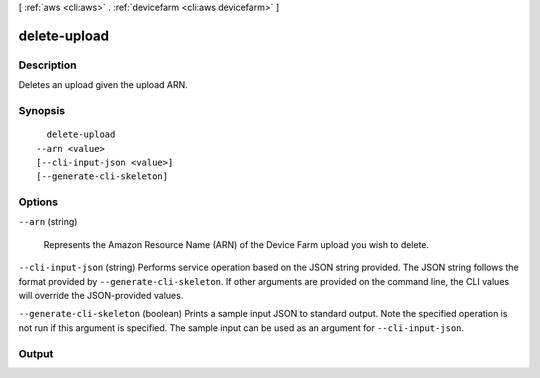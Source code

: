 [ :ref:`aws <cli:aws>` . :ref:`devicefarm <cli:aws devicefarm>` ]

.. _cli:aws devicefarm delete-upload:


*************
delete-upload
*************



===========
Description
===========



Deletes an upload given the upload ARN.



========
Synopsis
========

::

    delete-upload
  --arn <value>
  [--cli-input-json <value>]
  [--generate-cli-skeleton]




=======
Options
=======

``--arn`` (string)


  Represents the Amazon Resource Name (ARN) of the Device Farm upload you wish to delete.

  

``--cli-input-json`` (string)
Performs service operation based on the JSON string provided. The JSON string follows the format provided by ``--generate-cli-skeleton``. If other arguments are provided on the command line, the CLI values will override the JSON-provided values.

``--generate-cli-skeleton`` (boolean)
Prints a sample input JSON to standard output. Note the specified operation is not run if this argument is specified. The sample input can be used as an argument for ``--cli-input-json``.



======
Output
======

